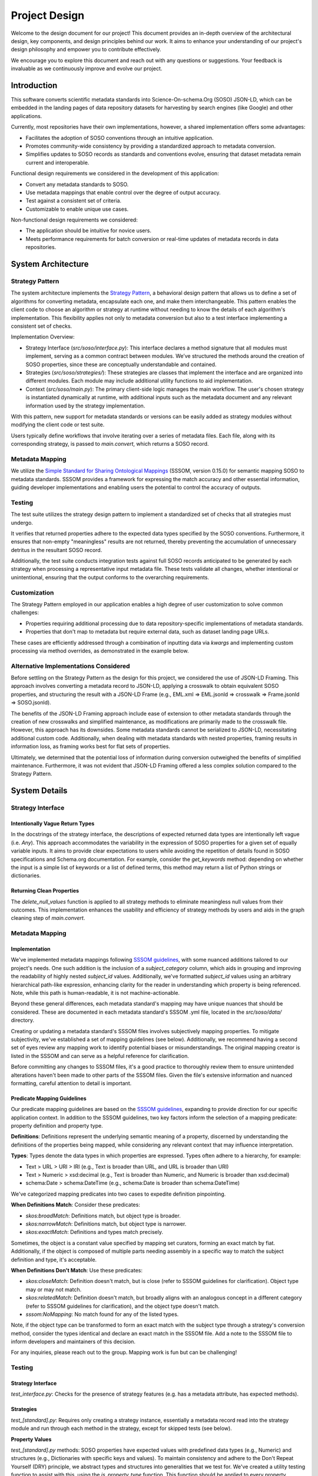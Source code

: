 .. _design:

Project Design
==============

Welcome to the design document for our project! This document provides an in-depth overview of the architectural design, key components, and design principles behind our work. It aims to enhance your understanding of our project's design philosophy and empower you to contribute effectively.

We encourage you to explore this document and reach out with any questions or suggestions. Your feedback is invaluable as we continuously improve and evolve our project.

Introduction
------------
This software converts scientific metadata standards into Science-On-schema.Org (SOSO) JSON-LD, which can be embedded in the landing pages of data repository datasets for harvesting by search engines (like Google) and other applications.

Currently, most repositories have their own implementations, however, a shared implementation offers some advantages:

* Facilitates the adoption of SOSO conventions through an intuitive application.
* Promotes community-wide consistency by providing a standardized approach to metadata conversion.
* Simplifies updates to SOSO records as standards and conventions evolve, ensuring that dataset metadata remain current and interoperable.

Functional design requirements we considered in the development of this application:

* Convert any metadata standards to SOSO.
* Use metadata mappings that enable control over the degree of output accuracy.
* Test against a consistent set of criteria.
* Customizable to enable unique use cases.

Non-functional design requirements we considered:

* The application should be intuitive for novice users.
* Meets performance requirements for batch conversion or real-time updates of metadata records in data repositories.

System Architecture
-------------------

Strategy Pattern
~~~~~~~~~~~~~~~~

The system architecture implements the `Strategy Pattern`_, a behavioral design pattern that allows us to define a set of algorithms for converting metadata, encapsulate each one, and make them interchangeable. This pattern enables the client code to choose an algorithm or strategy at runtime without needing to know the details of each algorithm's implementation. This flexibility applies not only to metadata conversion but also to a test interface implementing a consistent set of checks.

.. _Strategy Pattern: https://en.wikipedia.org/wiki/Strategy_pattern

Implementation Overview:

* Strategy Interface (`src/soso/interface.py`): This interface declares a method signature that all modules must implement, serving as a common contract between modules. We’ve structured the methods around the creation of SOSO properties, since these are conceptually understandable and contained.
* Strategies (`src/soso/strategies/`): These strategies are classes that implement the interface and are organized into different modules. Each module may include additional utility functions to aid implementation.
* Context (`src/soso/main.py`): The primary client-side logic manages the main workflow. The user's chosen strategy is instantiated dynamically at runtime, with additional inputs such as the metadata document and any relevant information used by the strategy implementation.

.. image:: class_diagram.png
   :alt: Strategy Pattern
   :align: center
   :width: 400

With this pattern, new support for metadata standards or versions can be easily added as strategy modules without modifying the client code or test suite.

Users typically define workflows that involve iterating over a series of metadata files. Each file, along with its corresponding strategy, is passed to `main.convert`, which returns a SOSO record.

.. image:: sequence_diagram.png
   :alt: Strategy Pattern
   :align: center
   :width: 400

Metadata Mapping
~~~~~~~~~~~~~~~~

We utilize the `Simple Standard for Sharing Ontological Mappings`_ (SSSOM, version 0.15.0) for semantic mapping SOSO to metadata standards. SSSOM provides a framework for expressing the match accuracy and other essential information, guiding developer implementations and enabling users the potential to control the accuracy of outputs.

.. _Simple Standard for Sharing Ontological Mappings: https://mapping-commons.github.io/sssom/about/

Testing
~~~~~~~

The test suite utilizes the strategy design pattern to implement a standardized set of checks that all strategies must undergo.

It verifies that returned properties adhere to the expected data types specified by the SOSO conventions. Furthermore, it ensures that non-empty "meaningless" results are not returned, thereby preventing the accumulation of unnecessary detritus in the resultant SOSO record.

Additionally, the test suite conducts integration tests against full SOSO records anticipated to be generated by each strategy when processing a representative input metadata file. These tests validate all changes, whether intentional or unintentional, ensuring that the output conforms to the overarching requirements.

Customization
~~~~~~~~~~~~~

The Strategy Pattern employed in our application enables a high degree of user customization to solve common challenges:

* Properties requiring additional processing due to data repository-specific implementations of metadata standards.
* Properties that don't map to metadata but require external data, such as dataset landing page URLs.

These cases are efficiently addressed through a combination of inputting data via `kwargs` and implementing custom processing via method overrides, as demonstrated in the example below.

Alternative Implementations Considered
~~~~~~~~~~~~~~~~~~~~~~~~~~~~~~~~~~~~~~

Before settling on the Strategy Pattern as the design for this project, we considered the use of JSON-LD Framing. This approach involves converting a metadata record to JSON-LD, applying a crosswalk to obtain equivalent SOSO properties, and structuring the result with a JSON-LD Frame (e.g., EML.xml => EML.jsonld => crosswalk => Frame.jsonld => SOSO.jsonld).

The benefits of the JSON-LD Framing approach include ease of extension to other metadata standards through the creation of new crosswalks and simplified maintenance, as modifications are primarily made to the crosswalk file. However, this approach has its downsides. Some metadata standards cannot be serialized to JSON-LD, necessitating additional custom code. Additionally, when dealing with metadata standards with nested properties, framing results in information loss, as framing works best for flat sets of properties.

Ultimately, we determined that the potential loss of information during conversion outweighed the benefits of simplified maintenance. Furthermore, it was not evident that JSON-LD Framing offered a less complex solution compared to the Strategy Pattern.

System Details
--------------

Strategy Interface
~~~~~~~~~~~~~~~~~~

Intentionally Vague Return Types
^^^^^^^^^^^^^^^^^^^^^^^^^^^^^^^^

In the docstrings of the strategy interface, the descriptions of expected returned data types are intentionally left vague (i.e. `Any`). This approach accommodates the variability in the expression of SOSO properties for a given set of equally variable inputs. It aims to provide clear expectations to users while avoiding the repetition of details found in SOSO specifications and Schema.org documentation. For example, consider the `get_keywords` method: depending on whether the input is a simple list of keywords or a list of defined terms, this method may return a list of Python strings or dictionaries.

Returning Clean Properties
^^^^^^^^^^^^^^^^^^^^^^^^^^

The `delete_null_values` function is applied to all strategy methods to eliminate meaningless null values from their outcomes. This implementation enhances the usability and efficiency of strategy methods by users and aids in the graph cleaning step of `main.convert`.

Metadata Mapping
~~~~~~~~~~~~~~~~

Implementation
^^^^^^^^^^^^^^

We've implemented metadata mappings following `SSSOM guidelines`_, with some nuanced additions tailored to our project's needs. One such addition is the inclusion of a `subject_category` column, which aids in grouping and improving the readability of highly nested `subject_id` values. Additionally, we've formatted `subject_id` values using an arbitrary hierarchical path-like expression, enhancing clarity for the reader in understanding which property is being referenced. Note, while this path is human-readable, it is not machine-actionable.

Beyond these general differences, each metadata standard's mapping may have unique nuances that should be considered. These are documented in each metadata standard's SSSOM .yml file, located in the `src/soso/data/` directory.

Creating or updating a metadata standard's SSSOM files involves subjectively mapping properties. To mitigate subjectivity, we've established a set of mapping guidelines (see below). Additionally, we recommend having a second set of eyes review any mapping work to identify potential biases or misunderstandings. The original mapping creator is listed in the SSSOM and can serve as a helpful reference for clarification.

Before committing any changes to SSSOM files, it's a good practice to thoroughly review them to ensure unintended alterations haven't been made to other parts of the SSSOM files. Given the file's extensive information and nuanced formatting, careful attention to detail is important.

.. _SSSOM guidelines: https://mapping-commons.github.io/sssom/mapping-predicates/

Predicate Mapping Guidelines
^^^^^^^^^^^^^^^^^^^^^^^^^^^^

Our predicate mapping guidelines are based on the `SSSOM guidelines`_, expanding to provide direction for our specific application context. In addition to the SSSOM guidelines, two key factors inform the selection of a mapping predicate: property definition and property type.

**Definitions**: Definitions represent the underlying semantic meaning of a property, discerned by understanding the definitions of the properties being mapped, while considering any relevant context that may influence interpretation.

**Types**: Types denote the data types in which properties are expressed. Types often adhere to a hierarchy, for example:

* Text > URL > URI > IRI (e.g., Text is broader than URL, and URL is broader than URI)
* Text > Numeric > xsd:decimal (e.g., Text is broader than Numeric, and Numeric is broader than xsd:decimal)
* schema:Date > schema:DateTime (e.g., schema:Date is broader than schema:DateTime)

We've categorized mapping predicates into two cases to expedite definition pinpointing.

**When Definitions Match**: Consider these predicates:

* `skos:broadMatch`: Definitions match, but object type is broader.
* `skos:narrowMatch`: Definitions match, but object type is narrower.
* `skos:exactMatch`: Definitions and types match precisely.

Sometimes, the object is a constant value specified by mapping set curators, forming an exact match by fiat.
Additionally, if the object is composed of multiple parts needing assembly in a specific way to match the subject definition and type, it's acceptable.

**When Definitions Don't Match**: Use these predicates:

* `skos:closeMatch`: Definition doesn't match, but is close (refer to SSSOM guidelines for clarification). Object type may or may not match.
* `skos:relatedMatch`: Definition doesn't match, but broadly aligns with an analogous concept in a different category (refer to SSSOM guidelines for clarification), and the object type doesn't match.
* `sssom:NoMapping`: No match found for any of the listed types.

Note, if the object type can be transformed to form an exact match with the subject type through a strategy's conversion method, consider the types identical and declare an exact match in the SSSOM file. Add a note to the SSSOM file to inform developers and maintainers of this decision.

For any inquiries, please reach out to the group. Mapping work is fun but can be challenging!

Testing
~~~~~~~

Strategy Interface
^^^^^^^^^^^^^^^^^^

`test_interface.py`: Checks for the presence of strategy features (e.g. has a metadata attribute, has expected methods).

Strategies
^^^^^^^^^^

`test_[standard].py`: Requires only creating a strategy instance, essentially a metadata record read into the strategy module and run through each method in the strategy, except for skipped tests (see below).

**Property Values**

`test_[standard].py` methods: SOSO properties have expected values with predefined data types (e.g., Numeric) and structures (e.g., Dictionaries with specific keys and values). To maintain consistency and adhere to the Don't Repeat Yourself (DRY) principle, we abstract types and structures into generalities that we test for. We've created a utility testing function to assist with this, using the `is_property_type` function. This function should be applied to every property method test.

**Detritus-Free Results**

We advocate for developers to return useful content by testing for graph detritus (null values). We test this by ensuring that strategy methods return a None value instead of null (empty) values (e.g., "" for strings) or containers (e.g., [] for lists). Properties with None values are removed in the final graph cleaning step of `main.convert` before being returned to the user.

**Skipping Tests**

Tests for methods not implemented for a strategy must be skipped, as the strategy interface tests will run every method test. To skip tests, we explicitly identify which tests are skipped for which strategies and why using the `@pytest.mark.skipif` decorator in the `test_strategies.py` module. We use one of three explanations, although other rationales may be given when necessary:

* "Method Not Yet Implemented": Used during active development of a strategy when a strategy method has not been implemented yet but is planned to be. This tag is removed incrementally as methods are implemented.
* "Property Not in Schema": Applied when the source metadata does not include content within the schema for the target property the strategy method is intended to extract. In such cases, the corresponding test is skipped indefinitely.
* "Content Missing from Test Metadata": Indicates that although the property is supported by the metadata's schema, the test metadata is missing the content and should be added. This condition should be temporary.

Integration Tests
^^^^^^^^^^^^^^^^^^

Verification testing helps address gaps in our unit tests by verifying the consistency of inputs and outputs produced by the system. This mitigates the risk of unexpected deviations. We maintain a static snapshot of `main.convert` results (JSON-LD file) captured at the time of the most recent modification to a strategy. Developers are responsible for updating this snapshot when changes occur and are reminded to manually inspect and validate the anticipated changes to this file before committing a new snapshot to the test suite.

Utilities
^^^^^^^^^

Strategy-specific utility functions are tested in their own test suite module named `test_[strategy].py`. General utility functions used across different strategies are tested in `test_utilities.py`.

Customization
~~~~~~~~~~~~~

Parameter Inputs
^^^^^^^^^^^^^^^^

Some SOSO properties do not have direct mappings to metadata standards but can be supplemented with external information. For instance, the `schema:url` property, which specifies the dataset landing page URL, might not be included in the metadata record but is accessible through the repository system managing the metadata.

To incorporate such information into a SOSO record, users can provide it as a `kwargs` input to the `main.convert` function, matching a defined parameter specific to the strategy. The strategy then utilizes this parameter to create the corresponding property.

We have opted to implement this feature at both the `main.convert` and strategy levels to accommodate potential variations in property mappings across metadata standards. This ensures that parameters relevant only to certain standards are not exposed at the general `main.convert` API level.

Allowing users to define properties in this manner is simpler than requiring them to override strategy methods, particularly in cases where there is a straightforward transfer of information from the parameter to the SOSO property. However, for more complex inputs and processing, method overrides may still be necessary.

To add support for creating a property using this approach:

1. Open the strategy source code in `src/soso/strategies`.
2. Add a parameter to the docstrings, using the SOSO property name whenever possible for clarity.
3. Specify the input type of the parameter as `Any`, to accommodate the many input types a property can have.
4. Clearly describe the target SOSO property being created via this parameter to avoid confusion with similarly named properties elsewhere in the SOSO schema.
5. Remove the property from the list of unmappable properties in the strategy docstrings.
6. Add the parameter to the strategy's `__init__` call signature and set the default value to `None`. Also, ensure the parameter is instantiated in the class instance.
7. In the corresponding get method that processes the parameter, replace the default `None` value with a reference to the parameter value.
8. Include any necessary processing steps in the method to return the SOSO property.
9. Add test data to the test instance of the strategy in `conftest.strategy_instance` using `conftest.get_kwargs`. Defining test data in this manner ensures that both strategy-specific unit tests and integration tests are conducted.
10. Remove the `@skipif` tag for the corresponding strategy in test_strategies.py, as tests for this property are no longer skipped.




